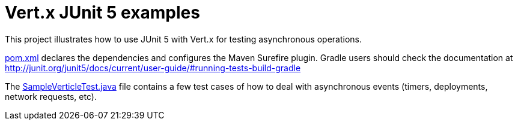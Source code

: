 = Vert.x JUnit 5 examples

This project illustrates how to use JUnit 5 with Vert.x for testing asynchronous operations.

link:pom.xml[pom.xml] declares the dependencies and configures the Maven Surefire plugin.
Gradle users should check the documentation at http://junit.org/junit5/docs/current/user-guide/#running-tests-build-gradle

The link:src/test/java/hello/SampleVerticleTest.java[SampleVerticleTest.java] file contains a few test cases
of how to deal with asynchronous events (timers, deployments, network requests, etc).
